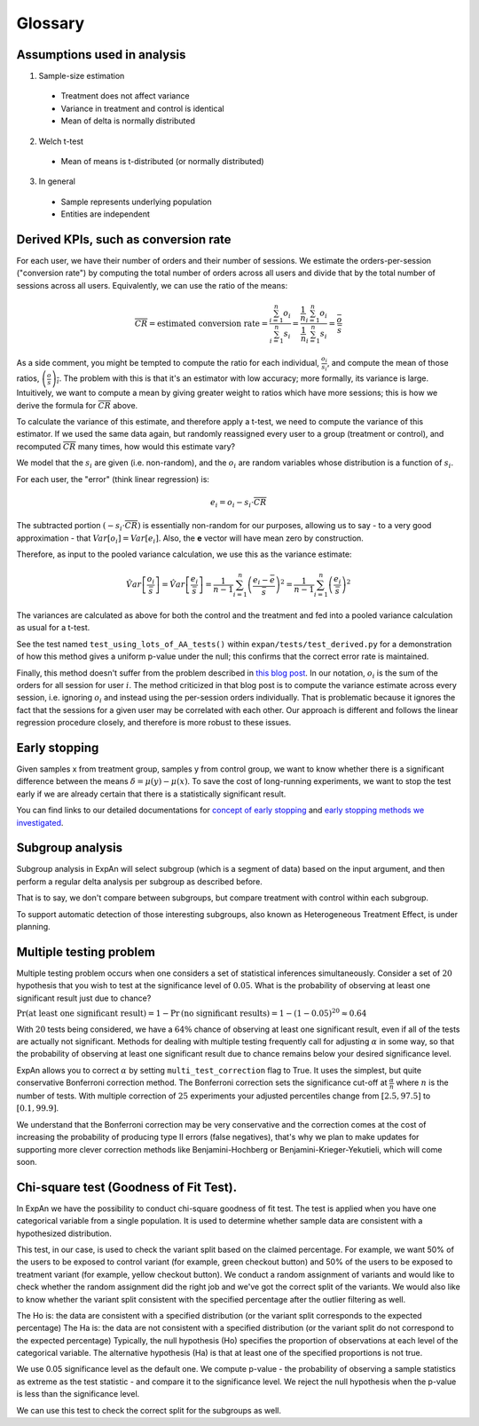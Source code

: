 ==========
Glossary
==========


Assumptions used in analysis
------------------------------------

1. Sample-size estimation

  * Treatment does not affect variance
  * Variance in treatment and control is identical
  * Mean of delta is normally distributed

2. Welch t-test

  * Mean of means is t-distributed (or normally distributed)

3. In general

  * Sample represents underlying population
  * Entities are independent


Derived KPIs, such as conversion rate
-------------------------------------
For each user, we have their number of orders and their number of sessions.
We estimate the orders-per-session ("conversion rate") by computing
the total number of orders across all users and divide that by
the total number of sessions across all users.
Equivalently, we can use the ratio of the means:

.. math::

    \overline{CR} = \mbox{estimated conversion rate} = \frac{ \sum_{i=1}^n o_i }{ \sum_{i=1}^n s_i } = \frac{ \frac1{n} \sum_{i=1}^n o_i }{ \frac1{n} \sum_{i=1}^n s_i } = \frac{\bar{o}}{\bar{s}}

As a side comment, you might be tempted to compute the ratio for each individual, :math:`\frac{o_i}{s_i}`,
and compute the mean of those ratios, :math:`\overline{\left(\frac{o}{s}\right)_i}`.
The problem with this is that it's an estimator with low accuracy; more formally, its variance is large.
Intuitively, we want to compute a mean by giving greater weight to ratios which have more sessions;
this is how we derive the formula for :math:`\overline{CR}` above.

To calculate the variance of this estimate, and therefore apply a t-test, we need to compute the variance of this
estimator. If we used the same data again, but randomly reassigned every user to a group (treatment or control),
and recomputed :math:`\overline{CR}` many times, how would this estimate vary?

We model that the :math:`s_i` are given (i.e. non-random), and the :math:`o_i` are random variables
whose distribution is a function of :math:`s_i`.

For each user, the "error" (think linear regression) is:

.. math::

    e_i = o_i - s_i{\cdot}\overline{CR}

The subtracted portion :math:`(-s_i \cdot \overline{CR})` is essentially non-random for our purposes,
allowing us to say - to a very good approximation - that :math:`Var[o_i]=Var[e_i]`.
Also, the **e** vector will have mean zero by construction.

Therefore, as input to the pooled variance calculation, we use this as the variance estimate:

.. math::

    \hat{Var}\left[ \frac{ o_i }{ \bar{s} } \right]
    = \hat{Var}\left[ \frac{ e_i }{ \bar{s} } \right]
    = \frac1{n-1} \sum_{i=1}^n \left(\frac{e_i - \bar{e}}{\bar{s}}\right)^2
    = \frac1{n-1} \sum_{i=1}^n \left(\frac{e_i}{\bar{s}}\right)^2

The variances are calculated as above for both the control and the treatment and fed into
a pooled variance calculation as usual for a t-test.

See the test named ``test_using_lots_of_AA_tests()`` within ``expan/tests/test_derived.py``
for a demonstration of how this method gives a uniform p-value under the null;
this confirms that the correct error rate is maintained.

Finally, this method doesn't suffer from the problem described in
`this blog post <https://towardsdatascience.com/the-second-ghost-of-experimentation-the-fallacy-of-session-based-metrics-fb65006d30ff>`_.
In our notation, :math:`o_i` is the sum of the orders for all session for user :math:`i`.
The method criticized in that blog post is to compute the variance estimate across every session, i.e. ignoring :math:`o_i` and instead using
the per-session orders individually.
That is problematic because it ignores the fact that the sessions for a given user may be correlated with each other.
Our approach is different and follows the linear regression procedure closely,
and therefore is more robust to these issues.

Early stopping
------------------------------------

Given samples x from treatment group, samples y from control group, we want to know whether there is a significant difference between the means :math:`\delta=\mu(y)−\mu(x)`.
To save the cost of long-running experiments, we want to stop the test early if we are already certain that there is a statistically significant result.

You can find links to our detailed documentations for
`concept of early stopping <https://github.com/shansfolder/AB-Test-Early-Stopping/blob/master/docs/EarlyStoppingConcept/EarlyStoppingConcept.pdf>`_ and
`early stopping methods we investigated <https://github.com/shansfolder/AB-Test-Early-Stopping/blob/master/docs/EvaluateEarlyStopping/EvaluatingEarlyStopping.pdf>`_.


Subgroup analysis
------------------------------------
Subgroup analysis in ExpAn will select subgroup (which is a segment of data) based on the input argument, and then perform a regular delta analysis per subgroup as described before.

That is to say, we don't compare between subgroups, but compare treatment with control within each subgroup.

To support automatic detection of those interesting subgroups, also known as Heterogeneous Treatment Effect, is under planning.

Multiple testing problem
------------------------------------
Multiple testing problem occurs when one considers a set of statistical inferences simultaneously. Consider a set of :math:`20` hypothesis that you wish to test at the
significance level of :math:`0.05`.
What is the probability of observing at least one significant result just due to chance?

:math:`\Pr \textrm{(at least one significant result)} = 1 - \Pr \textrm{(no significant results)} = 1 - (1 - 0.05)^{20} \approx 0.64`

With :math:`20` tests being considered, we have a :math:`64\%` chance of observing at least one significant result, even if all of the tests are actually not significant.
Methods for dealing with multiple testing frequently call for adjusting :math:`\alpha` in some way, so that the probability of observing at least one significant result due to chance
remains below your desired significance level.

ExpAn allows you to correct :math:`\alpha` by setting ``multi_test_correction`` flag to True. It uses the simplest, but quite conservative Bonferroni correction method.
The Bonferroni correction sets the significance cut-off at :math:`\frac{\alpha}{n}` where :math:`n` is the number of tests.
With multiple correction of :math:`25` experiments your adjusted percentiles change from :math:`[2.5, 97.5]` to :math:`[0.1, 99.9]`.

We understand that the Bonferroni correction may be very conservative and the correction comes at the cost of increasing the probability of producing type II errors (false negatives),
that's why we plan to make updates for supporting more clever correction methods like Benjamini-Hochberg or Benjamini-Krieger-Yekutieli, which will come soon.

Chi-square test (Goodness of Fit Test).
------------------------------------
In ExpAn we have the possibility to conduct chi-square goodness of fit test.
The test is applied when you have one categorical variable from a single population.
It is used to determine whether sample data are consistent with a hypothesized distribution.

This test, in our case, is used to check the variant split based on the claimed percentage.
For example, we want 50% of the users to be exposed to control variant (for example, green checkout button)
and 50% of the users to be exposed to treatment variant (for example, yellow checkout button).
We conduct a random assignment of variants and would like to check whether the random assignment did the right job and
we've got the correct split of the variants. We would also like to know whether the variant split consistent with the specified
percentage after the outlier filtering as well.

The Ho is: the data are consistent with a specified distribution (or the variant split corresponds to the expected percentage)
The Ha is: the data are not consistent with a specified distribution (or the variant split do not correspond to the expected percentage)
Typically, the null hypothesis (Ho) specifies the proportion of observations at each level of the categorical variable.
The alternative hypothesis (Ha) is that at least one of the specified proportions is not true.

We use 0.05 significance level as the default one.
We compute p-value - the probability of observing a sample statistics as extreme as the test statistic - and compare it to the significance level.
We reject the null hypothesis when the p-value is less than the significance level.

We can use this test to check the correct split for the subgroups as well.
